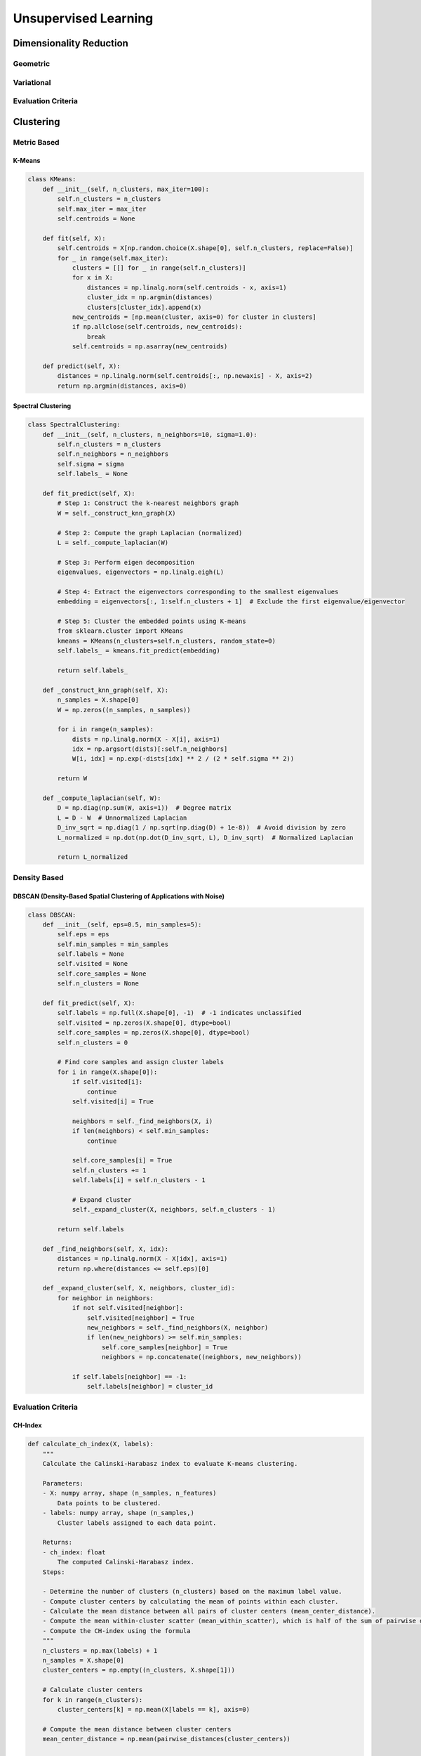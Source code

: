 ###################################################################################
Unsupervised Learning
###################################################################################

***********************************************************************************
Dimensionality Reduction
***********************************************************************************
Geometric
===================================================================================
Variational
===================================================================================
Evaluation Criteria
===================================================================================

***********************************************************************************
Clustering
***********************************************************************************
Metric Based
===================================================================================
K-Means
-----------------------------------------------------------------------------------
.. code-block:: python

	class KMeans:
	    def __init__(self, n_clusters, max_iter=100):
	        self.n_clusters = n_clusters
	        self.max_iter = max_iter
	        self.centroids = None
	
	    def fit(self, X):
	        self.centroids = X[np.random.choice(X.shape[0], self.n_clusters, replace=False)]
	        for _ in range(self.max_iter):
	            clusters = [[] for _ in range(self.n_clusters)]
	            for x in X:
	                distances = np.linalg.norm(self.centroids - x, axis=1)
	                cluster_idx = np.argmin(distances)
	                clusters[cluster_idx].append(x)
	            new_centroids = [np.mean(cluster, axis=0) for cluster in clusters]
	            if np.allclose(self.centroids, new_centroids):
	                break
	            self.centroids = np.asarray(new_centroids)
	
	    def predict(self, X):
	        distances = np.linalg.norm(self.centroids[:, np.newaxis] - X, axis=2)
	        return np.argmin(distances, axis=0)
Spectral Clustering
-----------------------------------------------------------------------------------
.. code-block:: python

	class SpectralClustering:
	    def __init__(self, n_clusters, n_neighbors=10, sigma=1.0):
	        self.n_clusters = n_clusters
	        self.n_neighbors = n_neighbors
	        self.sigma = sigma
	        self.labels_ = None
	    
	    def fit_predict(self, X):
	        # Step 1: Construct the k-nearest neighbors graph
	        W = self._construct_knn_graph(X)
	        
	        # Step 2: Compute the graph Laplacian (normalized)
	        L = self._compute_laplacian(W)
	        
	        # Step 3: Perform eigen decomposition
	        eigenvalues, eigenvectors = np.linalg.eigh(L)
	        
	        # Step 4: Extract the eigenvectors corresponding to the smallest eigenvalues
	        embedding = eigenvectors[:, 1:self.n_clusters + 1]  # Exclude the first eigenvalue/eigenvector
	        
	        # Step 5: Cluster the embedded points using K-means
	        from sklearn.cluster import KMeans
	        kmeans = KMeans(n_clusters=self.n_clusters, random_state=0)
	        self.labels_ = kmeans.fit_predict(embedding)
	        
	        return self.labels_
	    
	    def _construct_knn_graph(self, X):
	        n_samples = X.shape[0]
	        W = np.zeros((n_samples, n_samples))
	        
	        for i in range(n_samples):
	            dists = np.linalg.norm(X - X[i], axis=1)
	            idx = np.argsort(dists)[:self.n_neighbors]
	            W[i, idx] = np.exp(-dists[idx] ** 2 / (2 * self.sigma ** 2))
	        
	        return W
	    
	    def _compute_laplacian(self, W):
	        D = np.diag(np.sum(W, axis=1))  # Degree matrix
	        L = D - W  # Unnormalized Laplacian
	        D_inv_sqrt = np.diag(1 / np.sqrt(np.diag(D) + 1e-8))  # Avoid division by zero
	        L_normalized = np.dot(np.dot(D_inv_sqrt, L), D_inv_sqrt)  # Normalized Laplacian
	        
	        return L_normalized

Density Based
===================================================================================
DBSCAN (Density-Based Spatial Clustering of Applications with Noise)
-----------------------------------------------------------------------------------
.. code-block:: python

	class DBSCAN:
	    def __init__(self, eps=0.5, min_samples=5):
	        self.eps = eps
	        self.min_samples = min_samples
	        self.labels = None
	        self.visited = None
	        self.core_samples = None
	        self.n_clusters = None
	
	    def fit_predict(self, X):
	        self.labels = np.full(X.shape[0], -1)  # -1 indicates unclassified
	        self.visited = np.zeros(X.shape[0], dtype=bool)
	        self.core_samples = np.zeros(X.shape[0], dtype=bool)
	        self.n_clusters = 0
	
	        # Find core samples and assign cluster labels
	        for i in range(X.shape[0]):
	            if self.visited[i]:
	                continue
	            self.visited[i] = True
	
	            neighbors = self._find_neighbors(X, i)
	            if len(neighbors) < self.min_samples:
	                continue
	
	            self.core_samples[i] = True
	            self.n_clusters += 1
	            self.labels[i] = self.n_clusters - 1
	
	            # Expand cluster
	            self._expand_cluster(X, neighbors, self.n_clusters - 1)
	
	        return self.labels
	
	    def _find_neighbors(self, X, idx):
	        distances = np.linalg.norm(X - X[idx], axis=1)
	        return np.where(distances <= self.eps)[0]
	
	    def _expand_cluster(self, X, neighbors, cluster_id):
	        for neighbor in neighbors:
	            if not self.visited[neighbor]:
	                self.visited[neighbor] = True
	                new_neighbors = self._find_neighbors(X, neighbor)
	                if len(new_neighbors) >= self.min_samples:
	                    self.core_samples[neighbor] = True
	                    neighbors = np.concatenate((neighbors, new_neighbors))
	
	            if self.labels[neighbor] == -1:
	                self.labels[neighbor] = cluster_id

Evaluation Criteria
===================================================================================
CH-Index
-----------------------------------------------------------------------------------
.. code-block:: python

	def calculate_ch_index(X, labels):
	    """
	    Calculate the Calinski-Harabasz index to evaluate K-means clustering.
	
	    Parameters:
	    - X: numpy array, shape (n_samples, n_features)
	        Data points to be clustered.
	    - labels: numpy array, shape (n_samples,)
	        Cluster labels assigned to each data point.
	
	    Returns:
	    - ch_index: float
	        The computed Calinski-Harabasz index.
	    Steps:
	
	    - Determine the number of clusters (n_clusters) based on the maximum label value.
	    - Compute cluster centers by calculating the mean of points within each cluster.
	    - Calculate the mean distance between all pairs of cluster centers (mean_center_distance).
	    - Compute the mean within-cluster scatter (mean_within_scatter), which is half of the sum of pairwise distances within each cluster.
	    - Compute the CH-index using the formula
	    """
	    n_clusters = np.max(labels) + 1
	    n_samples = X.shape[0]
	    cluster_centers = np.empty((n_clusters, X.shape[1]))
	
	    # Calculate cluster centers
	    for k in range(n_clusters):
	        cluster_centers[k] = np.mean(X[labels == k], axis=0)
	
	    # Compute the mean distance between cluster centers
	    mean_center_distance = np.mean(pairwise_distances(cluster_centers))
	
	    # Compute the mean within-cluster scatter
	    mean_within_scatter = 0.0
	    for k in range(n_clusters):
	        cluster_points = X[labels == k]
	        if len(cluster_points) > 0:
	            mean_within_scatter += np.sum(pairwise_distances(cluster_points)) / (2 * len(cluster_points))
	
	    # Compute CH-index
	    ch_index = mean_center_distance / mean_within_scatter * (n_samples - n_clusters) / (n_clusters - 1)
	
	    return ch_index

DB-Index
-----------------------------------------------------------------------------------
.. code-block:: python

	def calculate_db_index(X, labels):
	    """
	    Calculate the Davies-Bouldin index to evaluate K-means clustering.
	
	    Parameters:
	    - X: numpy array, shape (n_samples, n_features)
	        Data points to be clustered.
	    - labels: numpy array, shape (n_samples,)
	        Cluster labels assigned to each data point.
	
	    Returns:
	    - db_index: float
	        The computed Davies-Bouldin index.
	    """
	    n_clusters = np.max(labels) + 1
	    n_samples = X.shape[0]
	
	    # Calculate cluster centers
	    cluster_centers = np.empty((n_clusters, X.shape[1]))
	    for k in range(n_clusters):
	        cluster_centers[k] = np.mean(X[labels == k], axis=0)
	
	    # Compute pairwise cluster distances
	    cluster_distances = pairwise_distances(cluster_centers)
	
	    # Initialize the Davies-Bouldin index
	    db_index = 0.0
	
	    for i in range(n_clusters):
	        # Calculate average similarity for each cluster
	        similarity = np.zeros(n_clusters)
	        for j in range(n_clusters):
	            if i != j:
	                similarity[j] = (np.sum(pairwise_distances(X[labels == i], X[labels == j])) / 
	                                 (len(X[labels == i]) + len(X[labels == j])))
	        if np.sum(similarity) > 0:
	            db_index += np.max(similarity) / np.sum(similarity)
	
	    db_index /= n_clusters
	
	    return db_index

Silhoutte Coefficient
-----------------------------------------------------------------------------------
.. code-block:: python

	def calculate_silhouette_coefficient(X, labels):
	    """
	    Calculate the Silhouette Coefficient to evaluate K-means clustering.
	
	    Parameters:
	    - X: numpy array, shape (n_samples, n_features)
	        Data points to be clustered.
	    - labels: numpy array, shape (n_samples,)
	        Cluster labels assigned to each data point.
	
	    Returns:
	    - silhouette_avg: float
	        The computed average Silhouette Coefficient.
	    """
	    n_samples = X.shape[0]
	    cluster_labels = np.unique(labels)
	    n_clusters = len(cluster_labels)
	
	    if n_clusters == 1:
	        return 0.0  # Silhouette Coefficient is not defined for a single cluster
	
	    # Compute pairwise distances between samples
	    distances = pairwise_distances(X)
	
	    # Initialize arrays to store silhouette coefficients and cluster metrics
	    silhouette_values = np.zeros(n_samples)
	    cluster_means = np.zeros(n_clusters)
	
	    # Calculate mean distance of each sample to all other points in its cluster
	    for k in range(n_clusters):
	        cluster_points = X[labels == cluster_labels[k]]
	        cluster_size = len(cluster_points)
	        if cluster_size == 0:
	            cluster_means[k] = 0.0
	        else:
	            mean_distance = np.sum(distances[labels == cluster_labels[k]], axis=1) / cluster_size
	            cluster_means[k] = np.mean(mean_distance)
	
	    # Calculate silhouette coefficient for each sample
	    for i in range(n_samples):
	        curr_label = labels[i]
	        a_i = cluster_means[curr_label]  # Mean distance of i to other points in the same cluster
	
	        # Find the mean distance to points in the nearest neighboring cluster
	        b_i = np.inf
	        for k in range(n_clusters):
	            if k != curr_label:
	                mean_distance = np.mean(distances[i, labels == cluster_labels[k]])
	                if mean_distance < b_i:
	                    b_i = mean_distance
	
	        silhouette_values[i] = (b_i - a_i) / max(a_i, b_i)
	
	    # Average silhouette coefficient across all samples
	    silhouette_avg = np.mean(silhouette_values)
	    
	    return silhouette_avg

***********************************************************************************
Anomaly Detection
***********************************************************************************
Classifier Based
===================================================================================
Isolation Forest
-----------------------------------------------------------------------------------
Algorithm:

	- randomly assign a covariate to a note
	- randomly split between the [min, max] range of that covariate
	- stops when all the points are similar or just 1 point left within a region

Intuition: 

	- for isolated points, we'd need lesser number of cuts to isolate them to a region

Score:

	- average height of the tree for a given point, lower indicates outliers

One-Class SVM
-----------------------------------------------------------------------------------
Density Based
===================================================================================
Z-Score or Standard Score Method
-----------------------------------------------------------------------------------
DBSCAN (Density-Based Spatial Clustering of Applications with Noise)
-----------------------------------------------------------------------------------
Local Outlier Factor (LOF)
-----------------------------------------------------------------------------------
Evaluation Criteria
===================================================================================

